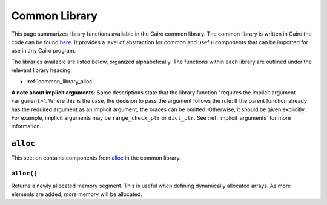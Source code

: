 Common Library
==============

This page summarizes library functions available in the Cairo common library.
The common library is written in Cairo the code can be found
`here
<https://github.com/starkware-libs/cairo-lang/tree/master/src/starkware/cairo/common>`_. It
provides a level of abstraction for common and useful components that can be imported
for use in any Cairo program.

The libraries available are listed below, organized alphabetically. The functions
within each library are outlined under the relevant library heading.

-   :ref:`common_library_alloc`.

..  TODO (perama, 16/06/2021): Move the link above when the section is complete.
    -   :ref:`common_library_cairo_builtins`
    -   :ref:`common_library_default_dict`
    -   :ref:`common_library_dict`
    -   :ref:`common_library_dict_access`
    -   :ref:`common_library_find_element`
    -   :ref:`common_library_hash`
    -   :ref:`common_library_hash_chain`
    -   :ref:`common_library_hash_state`
    -   :ref:`common_library_invoke`
    -   :ref:`common_library_math`
    -   :ref:`common_library_memcpy`
    -   :ref:`common_library_merkle_multi_update`
    -   :ref:`common_library_merkle_update`
    -   :ref:`common_library_registers`
    -   :ref:`common_library_serialize`
    -   :ref:`common_library_set`
    -   :ref:`common_library_signature`
    -   :ref:`common_library_small_merkle_tree`
    -   :ref:`common_library_squash_dict`
    -   :ref:`common_library_uint256`

**A note about implicit arguments**: Some descriptions state that the library function
"requires the implicit argument ``<argument>``". Where this is the case, the decision to
pass the argument follows the rule: If the parent function already has the
required argument as an implicit argument, the braces can be omitted. Otherwise, it
should be given explicitly. For example, implicit
arguments may be ``range_check_ptr`` or ``dict_ptr``. See :ref:`implicit_arguments`
for more information.

.. tested-code:: cairo library_implicits0

    # An implicit argument, x, can be passed to the parent function.
    # E.g., func function_with_implicit{x}():
    func function_with_implicit():
        # Implicit argument x is not required again.
        # E.g., library_function()
        return ()
    end

    # No implicit arguments are passed to the parent function.
    func function_without_implicit():
        # Implicit argument x is required.
        # E.g., library_function{x}()
        return ()
    end

.. _common_library_alloc:

``alloc``
---------

This section contains components from `alloc`_ in the common library.

.. _alloc: https://github.com/starkware-libs/cairo-lang/blob/master/src/starkware/cairo/common/alloc.cairo

``alloc()``
***********

Returns a newly allocated memory segment. This is useful when defining dynamically allocated
arrays. As more elements are added, more memory will be allocated.

.. tested-code:: cairo alloc_alloc

    from starkware.cairo.common.alloc import alloc

    # Allocate a memory segment.
    let (new_slot : felt*) = alloc()

    # Allocate a memory segment for an array of structs.
    let (local my_array : MyStruct*) = alloc()

.. .. _common_library_cairo_builtins:

..  ``cairo_builtins``
..  ------------------

..  TODO (perama, 16/06/2021): Uncomment the link when the section is complete.
    This section contains components from `cairo_builtins`_ in the common library.

.. .. _cairo_builtins: https://github.com/starkware-libs/cairo-lang/blob/master/src/starkware/cairo/common/cairo_builtins.cairo

.. .. _common_library_default_dict:

..  ``default_dict``
..  ----------------

..  TODO (perama, 16/06/2021): Uncomment the link when the section is complete.
    This section contains components from `default_dict`_ in the common library.

.. .. _default_dict: https://github.com/starkware-libs/cairo-lang/blob/master/src/starkware/cairo/common/default_dict.cairo

.. .. _common_library_dict:

..  ``dict``
..  --------

..  TODO (perama, 16/06/2021): Uncomment the link when the section is complete.
    This section contains components from `dict`_ in the common library.

.. .. _dict: https://github.com/starkware-libs/cairo-lang/blob/master/src/starkware/cairo/common/dict.cairo

.. .. _common_library_dict_access:

..  ``dict_access``
..  ---------------

..  TODO (perama, 16/06/2021): Uncomment the link when the section is complete.
    This section contains components from `dict_access`_ in the common library.

.. .. _dict_access: https://github.com/starkware-libs/cairo-lang/blob/master/src/starkware/cairo/common/dict_access.cairo

.. .. _common_library_find_element:

..  ``find_element``
..  ----------------

..  TODO (perama, 16/06/2021): Uncomment the link when the section is complete.
    This section contains components from `find_element`_ in the common library.

.. .. _find_element: https://github.com/starkware-libs/cairo-lang/blob/master/src/starkware/cairo/common/find_element.cairo

.. .. _common_library_hash:

..  ``hash``
..  --------

..  TODO (perama, 16/06/2021): Uncomment the link when the section is complete.
    This section contains components from `hash`_ in the common library.

.. .. _hash: https://github.com/starkware-libs/cairo-lang/blob/master/src/starkware/cairo/common/hash.cairo

.. .. _common_library_hash_chain:

..  ``hash_chain``
..  --------------

..  TODO (perama, 16/06/2021): Uncomment the link when the section is complete.
    This section contains components from `hash_chain`_ in the common library.

.. .. _hash_chain: https://github.com/starkware-libs/cairo-lang/blob/master/src/starkware/cairo/common/hash_chain.cairo

.. .. _common_library_hash_state:

..  ``hash_state``
..  --------------

..  TODO (perama, 16/06/2021): Uncomment the link when the section is complete.
    This section contains components from `hash_state`_ in the common library.

.. .. _hash_state: https://github.com/starkware-libs/cairo-lang/blob/master/src/starkware/cairo/common/hash_state.cairo

.. .. _common_library_invoke:

..  ``invoke``
..  ----------

..  TODO (perama, 16/06/2021): Uncomment the link when the section is complete.
    This section contains components from `invoke`_ in the common library.

.. .. _invoke: https://github.com/starkware-libs/cairo-lang/blob/master/src/starkware/cairo/common/invoke.cairo

.. .. _common_library_math:

..  ``math``
..  --------

..  TODO (perama, 16/06/2021): Uncomment the link when the section is complete.
    This section contains components from `math`_ in the common library.

.. .. _math: https://github.com/starkware-libs/cairo-lang/blob/master/src/starkware/cairo/common/math.cairo

.. .. _common_library_memcpy:

..  ``memcpy``
..  ----------

..  TODO (perama, 16/06/2021): Uncomment the link when the section is complete.
    This section contains components from `memcpy`_ in the common library.

.. .. _memcpy: https://github.com/starkware-libs/cairo-lang/blob/master/src/starkware/cairo/common/memcpy.cairo

.. .. _common_library_merkle_multi_update:

..  ``merkle_multi_update``
..  -----------------------

..  TODO (perama, 16/06/2021): Uncomment the link when the section is complete.
    This section contains components from `merkle_multi_update`_ in the common library.

.. .. _merkle_multi_update: https://github.com/starkware-libs/cairo-lang/blob/master/src/starkware/cairo/common/merkle_multi_update.cairo

.. .. _common_library_merkle_update:

..  ``merkle_update``
..  -----------------

..  TODO (perama, 16/06/2021): Uncomment the link when the section is complete.
    This section contains components from `merkle_update`_ in the common library.

.. .. _merkle_update: https://github.com/starkware-libs/cairo-lang/blob/master/src/starkware/cairo/common/merkle_update.cairo

.. .. _common_library_registers:

..  ``registers``
..  --------------

..  TODO (perama, 16/06/2021): Uncomment the link when the section is complete.
    This section contains components from `registers`_ in the common library.

.. .. _registers: https://github.com/starkware-libs/cairo-lang/blob/master/src/starkware/cairo/common/registers.cairo

.. .. _common_library_serialize:

..  ``serialize``
..  -------------

..  TODO (perama, 16/06/2021): Uncomment the link when the section is complete.
    This section contains components from `serialize`_ in the common library.

.. .. _serialize: https://github.com/starkware-libs/cairo-lang/blob/master/src/starkware/cairo/common/serialize.cairo

.. .. _common_library_set:

..  ``set``
..  -------

..  TODO (perama, 16/06/2021): Uncomment the link when the section is complete.
    This section contains components from `set`_ in the common library.

.. .. _set: https://github.com/starkware-libs/cairo-lang/blob/master/src/starkware/cairo/common/set.cairo

.. .. _common_library_signature:

..  ``signature``
..  -------------

..  TODO (perama, 16/06/2021): Uncomment the link when the section is complete.
    This section contains components from `signature`_ in the common library.

.. .. _signature: https://github.com/starkware-libs/cairo-lang/blob/master/src/starkware/cairo/common/signature.cairo

.. .. _common_library_small_merkle_tree:

..  ``small_merkle_tree``
..  ---------------------

..  TODO (perama, 16/06/2021): Uncomment the link when the section is complete.
    This section contains components from `small_merkle_tree`_ in the common library.

.. .. _small_merkle_tree: https://github.com/starkware-libs/cairo-lang/blob/master/src/starkware/cairo/common/small_merkle_tree.cairo

.. .. _common_library_squash_dict:

..  ``squash_dict``
..  ---------------

..  TODO (perama, 16/06/2021): Uncomment the link when the section is complete.
    This section contains components from `squash_dict`_ in the common library.

.. .. _squash_dict: https://github.com/starkware-libs/cairo-lang/blob/master/src/starkware/cairo/common/squash_dict.cairo

.. .. _common_library_uint256:

..  ``uint256``
..  -----------

..  TODO (perama, 16/06/2021): Uncomment the link when the section is complete.
    This section contains components from `uint256`_ in the common library.

.. .. _uint256: https://github.com/starkware-libs/cairo-lang/blob/master/src/starkware/cairo/common/uint256.cairo
